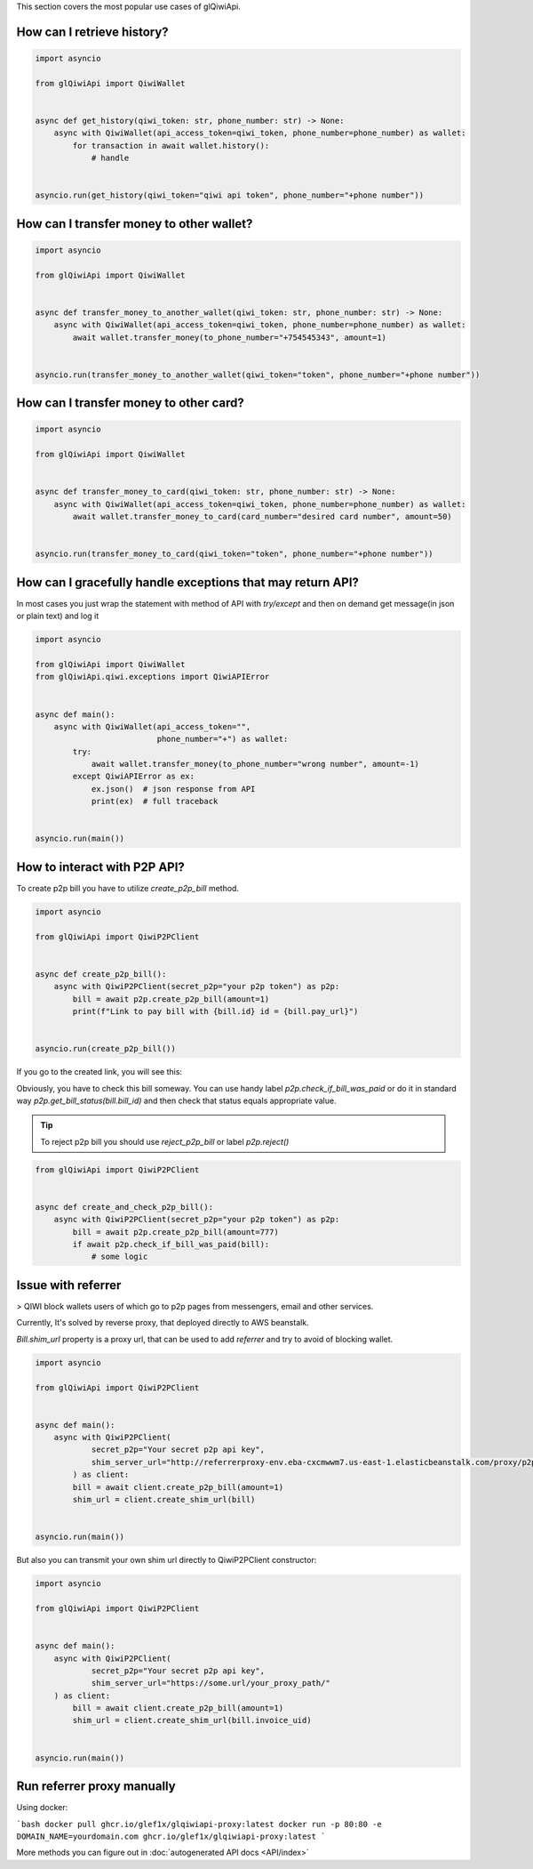 This section covers the most popular use cases of glQiwiApi.

How can I retrieve history?
--------------------------------


.. code-block:: python

    import asyncio

    from glQiwiApi import QiwiWallet


    async def get_history(qiwi_token: str, phone_number: str) -> None:
        async with QiwiWallet(api_access_token=qiwi_token, phone_number=phone_number) as wallet:
            for transaction in await wallet.history():
                # handle


    asyncio.run(get_history(qiwi_token="qiwi api token", phone_number="+phone number"))


How can I transfer money to other wallet?
-----------------------------------------

.. code-block:: python

    import asyncio

    from glQiwiApi import QiwiWallet


    async def transfer_money_to_another_wallet(qiwi_token: str, phone_number: str) -> None:
        async with QiwiWallet(api_access_token=qiwi_token, phone_number=phone_number) as wallet:
            await wallet.transfer_money(to_phone_number="+754545343", amount=1)


    asyncio.run(transfer_money_to_another_wallet(qiwi_token="token", phone_number="+phone number"))

How can I transfer money to other card?
---------------------------------------

.. code-block:: python

    import asyncio

    from glQiwiApi import QiwiWallet


    async def transfer_money_to_card(qiwi_token: str, phone_number: str) -> None:
        async with QiwiWallet(api_access_token=qiwi_token, phone_number=phone_number) as wallet:
            await wallet.transfer_money_to_card(card_number="desired card number", amount=50)


    asyncio.run(transfer_money_to_card(qiwi_token="token", phone_number="+phone number"))


How can I gracefully handle exceptions that may return API?
-----------------------------------------------------------

In most cases you just wrap the statement with method of API with `try/except` and then on demand get message(in json or plain text)
and log it

.. code-block:: python

    import asyncio

    from glQiwiApi import QiwiWallet
    from glQiwiApi.qiwi.exceptions import QiwiAPIError


    async def main():
        async with QiwiWallet(api_access_token="",
                              phone_number="+") as wallet:
            try:
                await wallet.transfer_money(to_phone_number="wrong number", amount=-1)
            except QiwiAPIError as ex:
                ex.json()  # json response from API
                print(ex)  # full traceback


    asyncio.run(main())

How to interact with P2P API?
-----------------------------

To create p2p bill you have to utilize `create_p2p_bill` method.

.. code-block:: python

    import asyncio

    from glQiwiApi import QiwiP2PClient


    async def create_p2p_bill():
        async with QiwiP2PClient(secret_p2p="your p2p token") as p2p:
            bill = await p2p.create_p2p_bill(amount=1)
            print(f"Link to pay bill with {bill.id} id = {bill.pay_url}")


    asyncio.run(create_p2p_bill())

If you go to the created link, you will see this:


.. image:: https://i.ibb.co/T0C5RYz/2021-03-21-14-58-33.png
   :width: 700
   :alt: bill form example

Obviously, you have to check this bill someway.
You can use handy label `p2p.check_if_bill_was_paid` or do it in standard way `p2p.get_bill_status(bill.bill_id)`
and then check that status equals appropriate value.

.. tip:: To reject p2p bill you should use `reject_p2p_bill` or label `p2p.reject()`

.. code-block:: python

    from glQiwiApi import QiwiP2PClient


    async def create_and_check_p2p_bill():
        async with QiwiP2PClient(secret_p2p="your p2p token") as p2p:
            bill = await p2p.create_p2p_bill(amount=777)
            if await p2p.check_if_bill_was_paid(bill):
                # some logic

Issue with referrer
-------------------

> QIWI block wallets users of which go to p2p pages from messengers, email and other services.

Currently, It's solved by reverse proxy, that deployed directly to AWS beanstalk.

`Bill.shim_url` property is a proxy url, that can be used to add `referrer` and try to avoid of blocking wallet.

.. code-block:: python

    import asyncio

    from glQiwiApi import QiwiP2PClient


    async def main():
        async with QiwiP2PClient(
                secret_p2p="Your secret p2p api key",
                shim_server_url="http://referrerproxy-env.eba-cxcmwwm7.us-east-1.elasticbeanstalk.com/proxy/p2p/"
            ) as client:
            bill = await client.create_p2p_bill(amount=1)
            shim_url = client.create_shim_url(bill)


    asyncio.run(main())


But also you can transmit your own shim url directly to QiwiP2PClient constructor:

.. code-block:: python

    import asyncio

    from glQiwiApi import QiwiP2PClient


    async def main():
        async with QiwiP2PClient(
                secret_p2p="Your secret p2p api key",
                shim_server_url="https://some.url/your_proxy_path/"
        ) as client:
            bill = await client.create_p2p_bill(amount=1)
            shim_url = client.create_shim_url(bill.invoice_uid)


    asyncio.run(main())

Run referrer proxy manually
---------------------------

Using docker:

```bash
docker pull ghcr.io/glef1x/glqiwiapi-proxy:latest
docker run -p 80:80 -e DOMAIN_NAME=yourdomain.com ghcr.io/glef1x/glqiwiapi-proxy:latest
```

More methods you can figure out in  :doc:`autogenerated API docs <API/index>`
